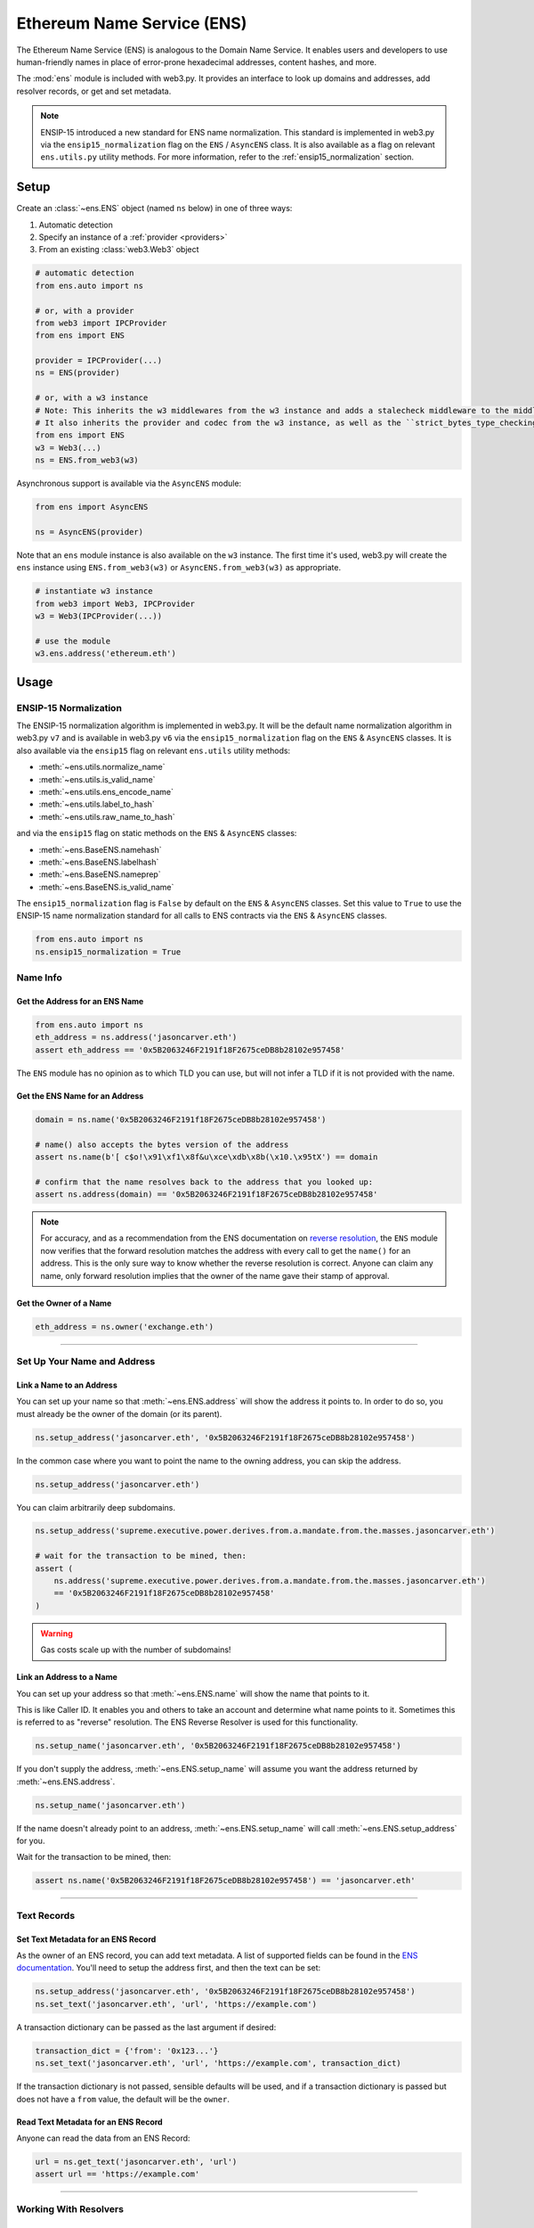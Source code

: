 .. _ens_overview:

Ethereum Name Service (ENS)
===========================

The Ethereum Name Service (ENS) is analogous to the Domain Name Service. It
enables users and developers to use human-friendly names in place of error-prone
hexadecimal addresses, content hashes, and more.

The :mod:`ens` module is included with web3.py. It provides an interface to look up
domains and addresses, add resolver records, or get and set metadata.


.. note:: ENSIP-15 introduced a new standard for ENS name normalization. This standard
    is implemented in web3.py via the ``ensip15_normalization`` flag on the ``ENS`` /
    ``AsyncENS`` class. It is also available as a flag on relevant ``ens.utils.py``
    utility methods. For more information, refer to the :ref:`ensip15_normalization`
    section.


Setup
-----

Create an :class:`~ens.ENS` object (named ``ns`` below) in one of three ways:

1. Automatic detection
2. Specify an instance of a :ref:`provider <providers>`
3. From an existing :class:`web3.Web3` object

.. code-block:: python

    # automatic detection
    from ens.auto import ns

    # or, with a provider
    from web3 import IPCProvider
    from ens import ENS

    provider = IPCProvider(...)
    ns = ENS(provider)

    # or, with a w3 instance
    # Note: This inherits the w3 middlewares from the w3 instance and adds a stalecheck middleware to the middleware onion.
    # It also inherits the provider and codec from the w3 instance, as well as the ``strict_bytes_type_checking`` flag value.
    from ens import ENS
    w3 = Web3(...)
    ns = ENS.from_web3(w3)


Asynchronous support is available via the ``AsyncENS`` module:

.. code-block:: python

    from ens import AsyncENS

    ns = AsyncENS(provider)


Note that an ``ens`` module instance is also available on the ``w3`` instance.
The first time it's used, web3.py will create the  ``ens`` instance using
``ENS.from_web3(w3)`` or ``AsyncENS.from_web3(w3)`` as appropriate.

.. code-block:: python

    # instantiate w3 instance
    from web3 import Web3, IPCProvider
    w3 = Web3(IPCProvider(...))

    # use the module
    w3.ens.address('ethereum.eth')


.. py:attribute:: ens.strict_bytes_type_checking

    The ``ENS`` instance has a ``strict_bytes_type_checking`` flag that toggles the flag
    with the same name on the ``Web3`` instance attached to the ``ENS`` instance.
    You may disable the stricter bytes type checking that is loaded by default using
    this flag. For more examples, see :ref:`disable-strict-byte-check`

    If instantiating a standalone ENS instance using ``ENS.from_web3()``, the ENS
    instance will inherit the value of the flag on the Web3 instance at time of
    instantiation.

    .. doctest::

        >>> from web3 import Web3, EthereumTesterProvider
        >>> from ens import ENS
        >>> w3 = Web3(EthereumTesterProvider())

        >>> assert w3.strict_bytes_type_checking  # assert strict by default
        >>> w3.is_encodable('bytes2', b'1')
        False

        >>> w3.strict_bytes_type_checking = False
        >>> w3.is_encodable('bytes2', b'1')  # zero-padded, so encoded to: b'1\x00'
        True

        >>> ns = ENS.from_web3(w3)
        >>> # assert inherited from w3 at time of instantiation via ENS.from_web3()
        >>> assert ns.strict_bytes_type_checking is False
        >>> ns.w3.is_encodable('bytes2', b'1')
        True

        >>> # assert these are now separate instances
        >>> ns.strict_bytes_type_checking = True
        >>> ns.w3.is_encodable('bytes2', b'1')
        False

        >>> # assert w3 flag value remains
        >>> assert w3.strict_bytes_type_checking is False
        >>> w3.is_encodable('bytes2', b'1')
        True

    However, if accessing the ``ENS`` class via the ``Web3`` instance as a module
    (``w3.ens``), since all modules use the same ``Web3`` object reference
    under the hood (the parent ``w3`` object), changing the
    ``strict_bytes_type_checking`` flag value on ``w3`` also changes the flag state
    for ``w3.ens.w3`` and all modules.

    .. doctest::

        >>> from web3 import Web3, EthereumTesterProvider
        >>> w3 = Web3(EthereumTesterProvider())

        >>> assert w3.strict_bytes_type_checking  # assert strict by default
        >>> w3.is_encodable('bytes2', b'1')
        False

        >>> w3.strict_bytes_type_checking = False
        >>> w3.is_encodable('bytes2', b'1')  # zero-padded, so encoded to: b'1\x00'
        True

        >>> assert w3 == w3.ens.w3  # assert same object
        >>> assert not w3.ens.w3.strict_bytes_type_checking
        >>> w3.ens.w3.is_encodable('bytes2', b'1')
        True

        >>> # sanity check on eth module as well
        >>> assert not w3.eth.w3.strict_bytes_type_checking
        >>> w3.eth.w3.is_encodable('bytes2', b'1')
        True


Usage
-----

.. _ensip15_normalization:

ENSIP-15 Normalization
~~~~~~~~~~~~~~~~~~~~~~

The ENSIP-15 normalization algorithm is implemented in web3.py. It will be the default
name normalization algorithm in web3.py ``v7`` and is available in web3.py ``v6`` via
the ``ensip15_normalization`` flag on the ``ENS`` & ``AsyncENS`` classes. It is also
available via the ``ensip15`` flag on relevant ``ens.utils`` utility methods:

- :meth:`~ens.utils.normalize_name`
- :meth:`~ens.utils.is_valid_name`
- :meth:`~ens.utils.ens_encode_name`
- :meth:`~ens.utils.label_to_hash`
- :meth:`~ens.utils.raw_name_to_hash`

and via the ``ensip15`` flag on static methods on the ``ENS`` & ``AsyncENS`` classes:

- :meth:`~ens.BaseENS.namehash`
- :meth:`~ens.BaseENS.labelhash`
- :meth:`~ens.BaseENS.nameprep`
- :meth:`~ens.BaseENS.is_valid_name`

The ``ensip15_normalization`` flag is ``False`` by default on the ``ENS`` & ``AsyncENS``
classes. Set this value to ``True`` to use the ENSIP-15 name normalization standard
for all calls to ENS contracts via the ``ENS`` & ``AsyncENS`` classes.

.. code-block:: python

    from ens.auto import ns
    ns.ensip15_normalization = True


Name Info
~~~~~~~~~

.. _ens_get_address:

Get the Address for an ENS Name
^^^^^^^^^^^^^^^^^^^^^^^^^^^^^^^

.. code-block:: python

    from ens.auto import ns
    eth_address = ns.address('jasoncarver.eth')
    assert eth_address == '0x5B2063246F2191f18F2675ceDB8b28102e957458'

The ``ENS`` module has no opinion as to which TLD you can use,
but will not infer a TLD if it is not provided with the name.

Get the ENS Name for an Address
^^^^^^^^^^^^^^^^^^^^^^^^^^^^^^^

.. code-block:: python

    domain = ns.name('0x5B2063246F2191f18F2675ceDB8b28102e957458')

    # name() also accepts the bytes version of the address
    assert ns.name(b'[ c$o!\x91\xf1\x8f&u\xce\xdb\x8b(\x10.\x95tX') == domain

    # confirm that the name resolves back to the address that you looked up:
    assert ns.address(domain) == '0x5B2063246F2191f18F2675ceDB8b28102e957458'

.. note:: For accuracy, and as a recommendation from the ENS documentation on
    `reverse resolution <https://docs.ens.domains/dapp-developer-guide/resolving-names#reverse-resolution>`_,
    the ``ENS`` module now verifies that the forward resolution matches the address with every call to get the
    ``name()`` for an address. This is the only sure way to know whether the reverse resolution is correct. Anyone can
    claim any name, only forward resolution implies that the owner of the name gave their stamp of approval.

Get the Owner of a Name
^^^^^^^^^^^^^^^^^^^^^^^

.. code-block:: python

    eth_address = ns.owner('exchange.eth')

....

Set Up Your Name and Address
~~~~~~~~~~~~~~~~~~~~~~~~~~~~

Link a Name to an Address
^^^^^^^^^^^^^^^^^^^^^^^^^

You can set up your name so that :meth:`~ens.ENS.address` will show the address it points to. In order to do so,
you must already be the owner of the domain (or its parent).

.. code-block:: python

    ns.setup_address('jasoncarver.eth', '0x5B2063246F2191f18F2675ceDB8b28102e957458')

In the common case where you want to point the name to the owning address, you can skip the address.

.. code-block:: python

    ns.setup_address('jasoncarver.eth')

You can claim arbitrarily deep subdomains.

.. code-block:: python

    ns.setup_address('supreme.executive.power.derives.from.a.mandate.from.the.masses.jasoncarver.eth')

    # wait for the transaction to be mined, then:
    assert (
        ns.address('supreme.executive.power.derives.from.a.mandate.from.the.masses.jasoncarver.eth')
        == '0x5B2063246F2191f18F2675ceDB8b28102e957458'
    )

.. warning:: Gas costs scale up with the number of subdomains!

Link an Address to a Name
^^^^^^^^^^^^^^^^^^^^^^^^^

You can set up your address so that :meth:`~ens.ENS.name` will show the name that points to it.

This is like Caller ID. It enables you and others to take an account and determine what name points to it. Sometimes
this is referred to as "reverse" resolution. The ENS Reverse Resolver is used for this functionality.

.. code-block:: python

    ns.setup_name('jasoncarver.eth', '0x5B2063246F2191f18F2675ceDB8b28102e957458')

If you don't supply the address, :meth:`~ens.ENS.setup_name` will assume you want the
address returned by :meth:`~ens.ENS.address`.

.. code-block:: python

    ns.setup_name('jasoncarver.eth')

If the name doesn't already point to an address, :meth:`~ens.ENS.setup_name` will
call :meth:`~ens.ENS.setup_address` for you.

Wait for the transaction to be mined, then:

.. code-block:: python

    assert ns.name('0x5B2063246F2191f18F2675ceDB8b28102e957458') == 'jasoncarver.eth'

....

Text Records
~~~~~~~~~~~~

Set Text Metadata for an ENS Record
^^^^^^^^^^^^^^^^^^^^^^^^^^^^^^^^^^^

As the owner of an ENS record, you can add text metadata.
A list of supported fields can be found in the
`ENS documentation <https://docs.ens.domains/contract-api-reference/publicresolver#get-text-data>`_.
You'll need to setup the address first, and then the text can be set:

.. code-block:: python

    ns.setup_address('jasoncarver.eth', '0x5B2063246F2191f18F2675ceDB8b28102e957458')
    ns.set_text('jasoncarver.eth', 'url', 'https://example.com')

A transaction dictionary can be passed as the last argument if desired:

.. code-block:: python

    transaction_dict = {'from': '0x123...'}
    ns.set_text('jasoncarver.eth', 'url', 'https://example.com', transaction_dict)

If the transaction dictionary is not passed, sensible defaults will be used, and if
a transaction dictionary is passed but does not have a ``from`` value,
the default will be the ``owner``.

Read Text Metadata for an ENS Record
^^^^^^^^^^^^^^^^^^^^^^^^^^^^^^^^^^^^

Anyone can read the data from an ENS Record:

.. code-block:: python

    url = ns.get_text('jasoncarver.eth', 'url')
    assert url == 'https://example.com'

....

Working With Resolvers
~~~~~~~~~~~~~~~~~~~~~~

Get the Resolver for an ENS Record
^^^^^^^^^^^^^^^^^^^^^^^^^^^^^^^^^^

You can get the resolver for an ENS name via the :meth:`~ens.ENS.resolver` method.

.. code-block:: python

    >>> resolver = ns.resolver('jasoncarver.eth')
    >>> resolver.address
    '0x5FfC014343cd971B7eb70732021E26C35B744cc4'

....

Wildcard Resolution Support
---------------------------

The ``ENS`` module supports Wildcard Resolution for resolvers that implement the ``ExtendedResolver`` interface
as described in `ENSIP-10 <https://docs.ens.domains/ens-improvement-proposals/ensip-10-wildcard-resolution>`_.
Resolvers that implement the extended resolver interface should return ``True`` when calling the
``supportsInterface()`` function with the extended resolver interface id ``"0x9061b923"`` and should resolve subdomains
to a unique address.
